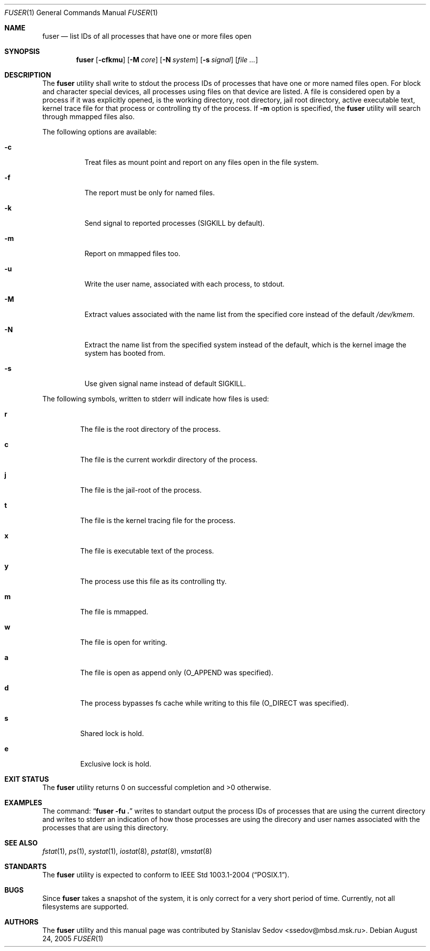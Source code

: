 .\" Copyright (c) 2005 Stanislav Sedov <ssedov@mbsd.msk.ru>
.\" All rights reserved.
.\"
.\" Redistribution and use in source and binary forms, with or without
.\" modification, are permitted provided that the following conditions
.\" are met:
.\" 1. Redistributions of source code must retain the above copyright
.\"    notice, this list of conditions and the following disclaimer.
.\" 2. Redistributions in binary form must reproduce the above copyright
.\"    notice, this list of conditions and the following disclaimer in the
.\"    documentation and/or other materials provided with the distribution.
.\"
.\" THIS SOFTWARE IS PROVIDED BY THE REGENTS AND CONTRIBUTORS ``AS IS'' AND
.\" ANY EXPRESS OR IMPLIED WARRANTIES, INCLUDING, BUT NOT LIMITED TO, THE
.\" IMPLIED WARRANTIES OF MERCHANTABILITY AND FITNESS FOR A PARTICULAR PURPOSE
.\" ARE DISCLAIMED.  IN NO EVENT SHALL THE REGENTS OR CONTRIBUTORS BE LIABLE
.\" FOR ANY DIRECT, INDIRECT, INCIDENTAL, SPECIAL, EXEMPLARY, OR CONSEQUENTIAL
.\" DAMAGES (INCLUDING, BUT NOT LIMITED TO, PROCUREMENT OF SUBSTITUTE GOODS
.\" OR SERVICES; LOSS OF USE, DATA, OR PROFITS; OR BUSINESS INTERRUPTION)
.\" HOWEVER CAUSED AND ON ANY THEORY OF LIABILITY, WHETHER IN CONTRACT, STRICT
.\" LIABILITY, OR TORT (INCLUDING NEGLIGENCE OR OTHERWISE) ARISING IN ANY WAY
.\" OUT OF THE USE OF THIS SOFTWARE, EVEN IF ADVISED OF THE POSSIBILITY OF
.\" SUCH DAMAGE.
.\"
.\" $Id: fuser.1,v 1.3 2005/08/29 12:07:19 stas Exp $
.\"
.Dd August 24, 2005
.Dt FUSER 1
.Os
.Sh NAME
.Nm fuser
.Nd list IDs of all processes that have one or more files open 
.Sh SYNOPSIS
.Nm
.Op Fl cfkmu
.Op Fl M Ar core
.Op Fl N Ar system
.Op Fl s Ar signal
.Op Ar
.Sh DESCRIPTION
The
.Nm
utility shall write to stdout the process IDs of processes that have one or
more named files open. For block and character special devices, all processes
using files on that device are listed.
A file is considered open by a process if it was explicitly opened,
is the working directory, root directory, jail root directory,
active executable text, kernel trace file for that process or controlling tty
of the process.
If
.Fl m
option is specified, the
.Nm
utility will search through mmapped files also.
.Pp
The following options are available:
.Bl -tag -width indent
.It Fl c
Treat files as mount point and report on any files open in the file system.
.It Fl f
The report must be only for named files.
.It Fl k
Send signal to reported processes
.Pq SIGKILL by default .
.It Fl m
Report on mmapped files too.
.It Fl u
Write the user name, associated with each process, to stdout.
.It Fl M
Extract values associated with the name list from the specified core
instead of the default
.Pa /dev/kmem .
.It Fl N
Extract the name list from the specified system instead of the default,
which is the kernel image the system has booted from.
.It Fl s
Use given signal name instead of default SIGKILL.
.El
.Pp
The following symbols, written to stderr will indicate how files is used:
.Bl -tag -width MOUNT
.It Cm r
The file is the root directory of the process.
.It Cm c
The file is the current workdir directory of the process.
.It Cm j
The file is the jail-root of the process.
.It Cm t
The file is the kernel tracing file for the process.
.It Cm x
The file is executable text of the process.
.It Cm y
The process use this file as its controlling tty.
.It Cm m
The file is mmapped.
.It Cm w
The file is open for writing.
.It Cm a
The file is open as append only
.Pq O_APPEND was specified .
.It Cm d
The process bypasses fs cache while writing to this file
.Pq O_DIRECT was specified .
.It Cm s
Shared lock is hold.
.It Cm e
Exclusive lock is hold.
.El
.Sh EXIT STATUS
The
.Nm
utility returns 0 on successful completion and >0 otherwise.
.Sh EXAMPLES
The command:
.Dq Li "fuser -fu ."
writes to standart output the process IDs of processes that are using the
current directory and writes to stderr an indication of how those processes are
using the direcory and user names associated with the processes that are using
this directory.
.Sh SEE ALSO
.Xr fstat 1 ,
.Xr ps 1 ,
.Xr systat 1 ,
.Xr iostat 8 ,
.Xr pstat 8 ,
.Xr vmstat 8
.Sh STANDARTS
The
.Nm
utility is expected to conform to
.St -p1003.1-2004 .
.Sh BUGS
Since
.Nm
takes a snapshot of the system, it is only correct for a very short period
of time.
Currently, not all filesystems are supported.
.Sh AUTHORS
The
.Nm
utility and this manual page was contributed by
.An Stanislav Sedov Aq ssedov@mbsd.msk.ru .
